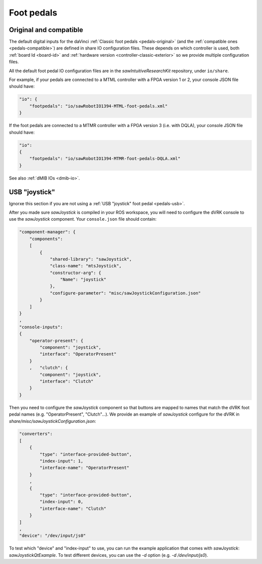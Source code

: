 
Foot pedals
###########

.. _config-pedals-original:

Original and compatible
***********************

The default digital inputs for the daVinci :ref:`Classic foot pedals
<pedals-original>` (and the :ref:`compatible ones
<pedals-compatible>`) are defined in share IO configuration files.
These depends on which controller is used, both :ref:`board Id
<board-id>` and :ref:`hardware version <controller-classic-exterior>`
so we provide multiple configuration files.

All the default foot pedal IO configuration files are in the
*sawIntuitiveResearchKit* repository, under ``io/share``.

For example, if your pedals are connected to a MTML controller with a
FPGA version 1 or 2, your console JSON file should have:

.. code-block:: JSON

    "io": {
        "footpedals": "io/sawRobotIO1394-MTML-foot-pedals.xml"
    }

If the foot pedals are connected to a MTMR controller with a FPGA version 3 (i.e. with DQLA), your console JSON file should have:

.. code-block:: JSON

    "io":
    {
        "footpedals": "io/sawRobotIO1394-MTMR-foot-pedals-DQLA.xml"
    }

See also :ref:`dMIB IOs <dmib-io>`.

.. _config-pedals-usb:

USB "joystick"
**************

Ignorxe this section if you are not using a :ref:`USB "joystick" foot
pedal <pedals-usb>`.

After you made sure *sawJoystick* is compiled in your ROS workspace,
you will need to configure the dVRK console to use the *sawJoystick*
component.  Your ``console.json`` file should contain:

.. code-block:: JSON

    "component-manager": {
        "components":
        [
            {
                "shared-library": "sawJoystick",
                "class-name": "mtsJoystick",
                "constructor-arg": {
                    "Name": "joystick"
                },
                "configure-parameter": "misc/sawJoystickConfiguration.json"
            }
        ]
    }
    ,
    "console-inputs":
    {
        "operator-present": {
            "component": "joystick",
            "interface": "OperatorPresent"
        }
        ,   "clutch": {
            "component": "joystick",
            "interface": "Clutch"
        }
    }


Then you need to configure the *sawJoystick* component so that buttons
are mapped to names that match the dVRK foot pedal names
(e.g. "OperatorPresent", "Clutch"...).  We provide an example of
*sawJoystick* configure for the dVRK in
`share/misc/sawJoystickConfiguration.json`:


.. code-block:: JSON

    "converters":
    [
        {
            "type": "interface-provided-button",
	    "index-input": 1,
            "interface-name": "OperatorPresent"
        }
	,
        {
            "type": "interface-provided-button",
	    "index-input": 0,
            "interface-name": "Clutch"
        }
    ]
    ,
    "device": "/dev/input/js0"

To test which "device" and "index-input" to use, you can run the
example application that comes with *sawJoystick*:
`sawJoystickQtExample`.  To test different devices, you can use the
`-d` option (e.g. `-d /dev/input/js0`).
